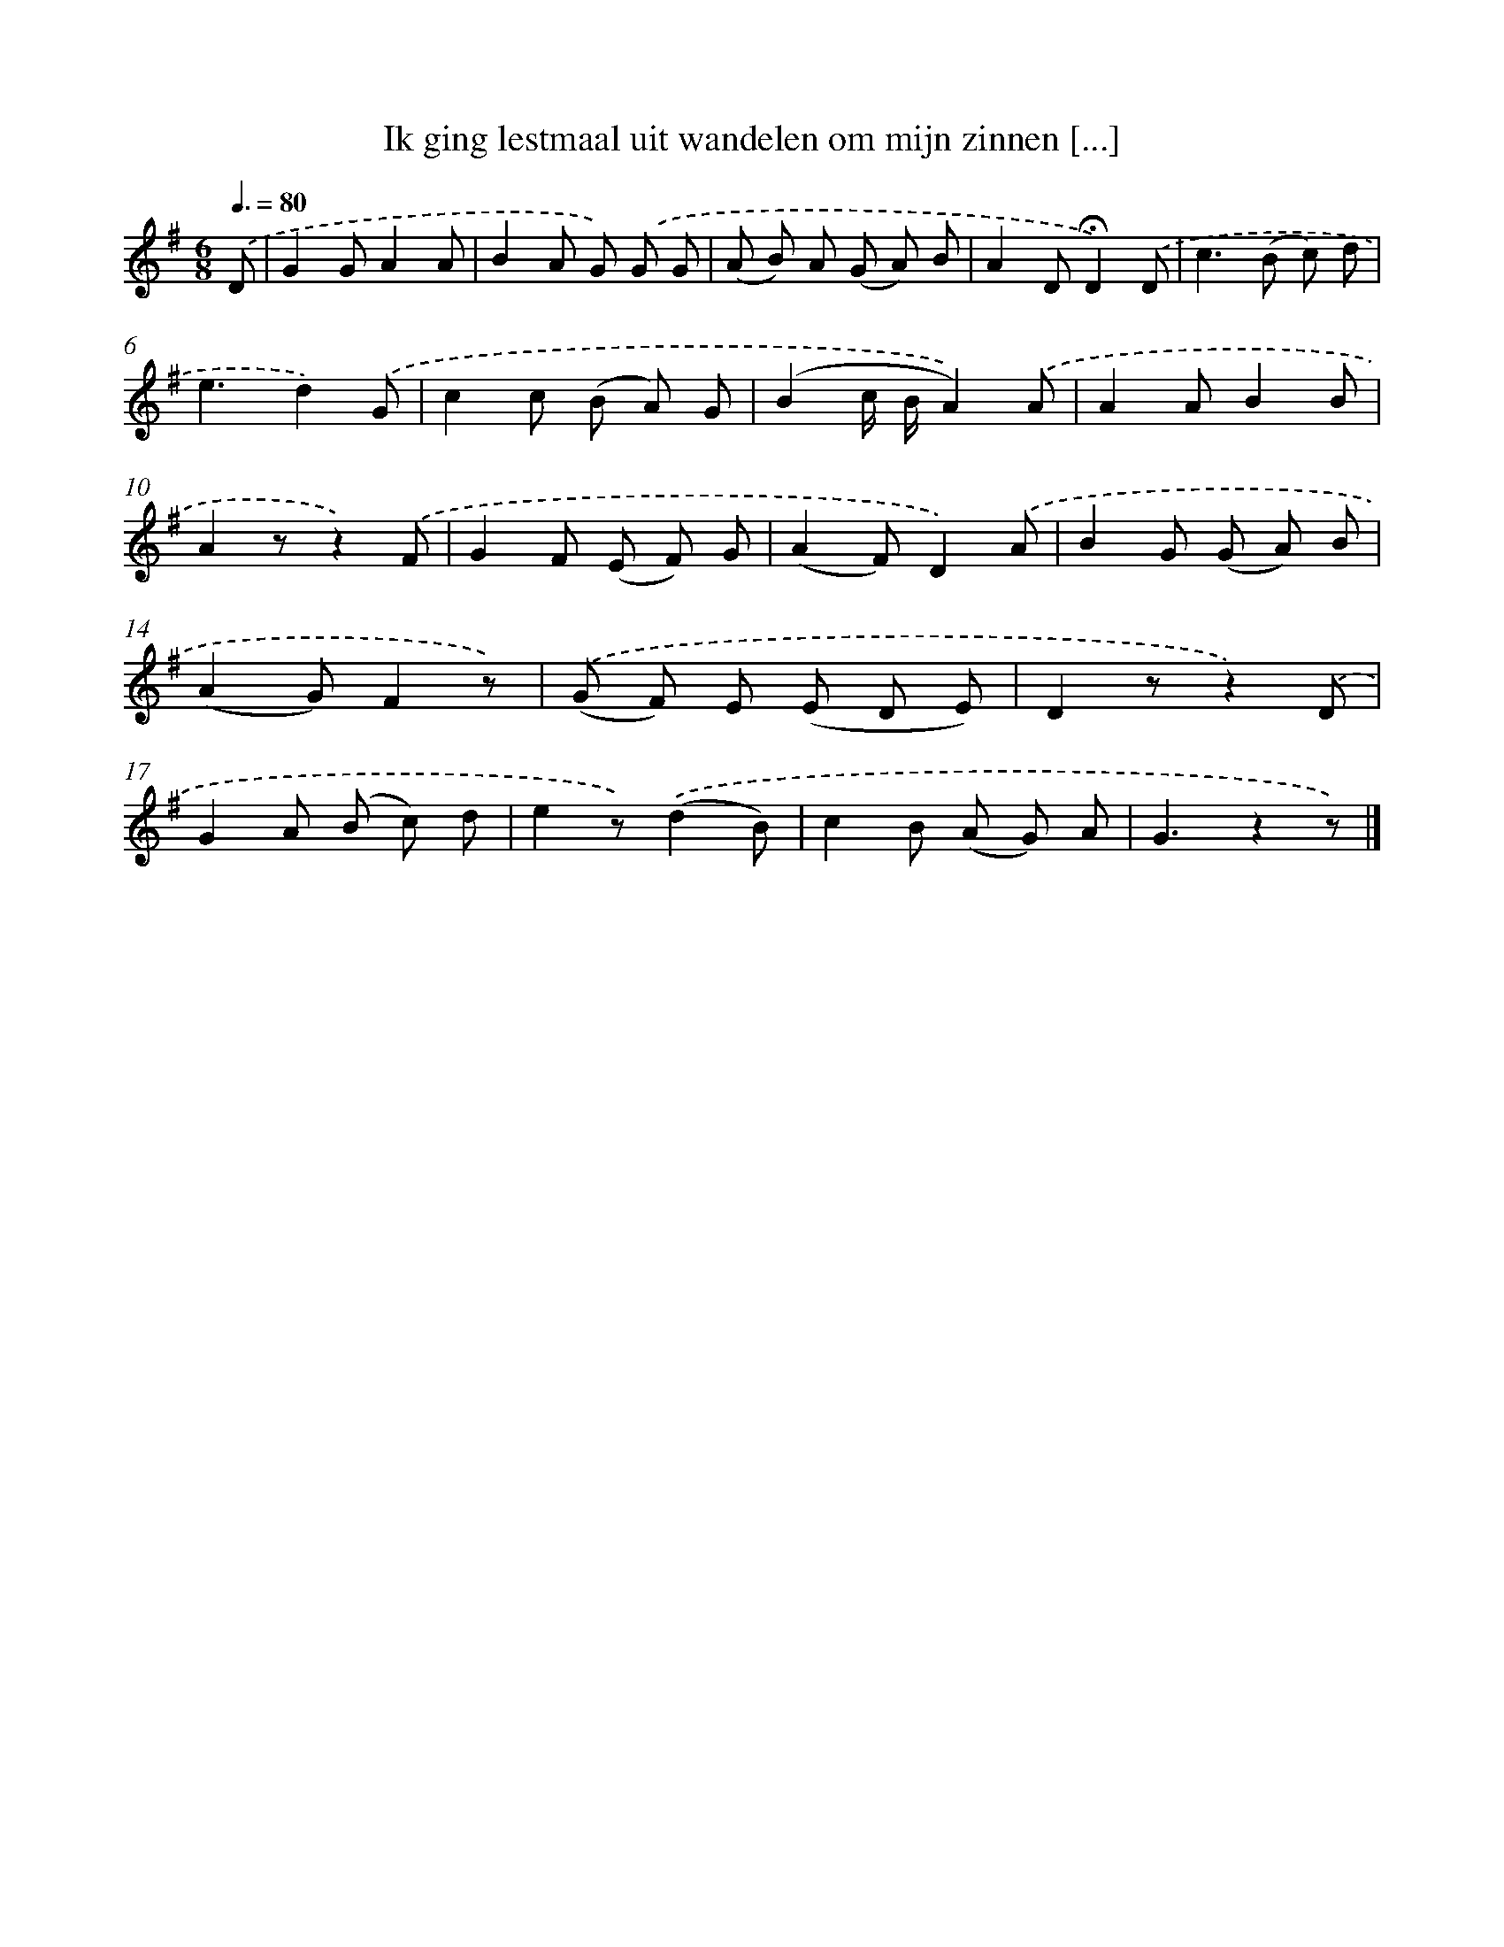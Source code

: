 X: 9694
T: Ik ging lestmaal uit wandelen om mijn zinnen [...]
%%abc-version 2.0
%%abcx-abcm2ps-target-version 5.9.1 (29 Sep 2008)
%%abc-creator hum2abc beta
%%abcx-conversion-date 2018/11/01 14:36:58
%%humdrum-veritas 1701150742
%%humdrum-veritas-data 4292984937
%%continueall 1
%%barnumbers 0
L: 1/8
M: 6/8
Q: 3/8=80
K: G clef=treble
.('D [I:setbarnb 1]|
G2GA2A |
B2A G) .('G G |
(A B) A (G A) B |
A2D!fermata!D2).('D |
c2>(B2 c) d |
e3d2).('G |
c2c (B A) G |
(B2c/ B/A2)).('A |
A2AB2B |
A2zz2).('F |
G2F (E F) G |
(A2F)D2).('A |
B2G (G A) B |
(A2G)F2z) |
.('(G F) E (E D E) |
D2zz2).('D |
G2A (B c) d |
e2z).('(d2B) |
c2B (A G) A |
G3z2z) |]
